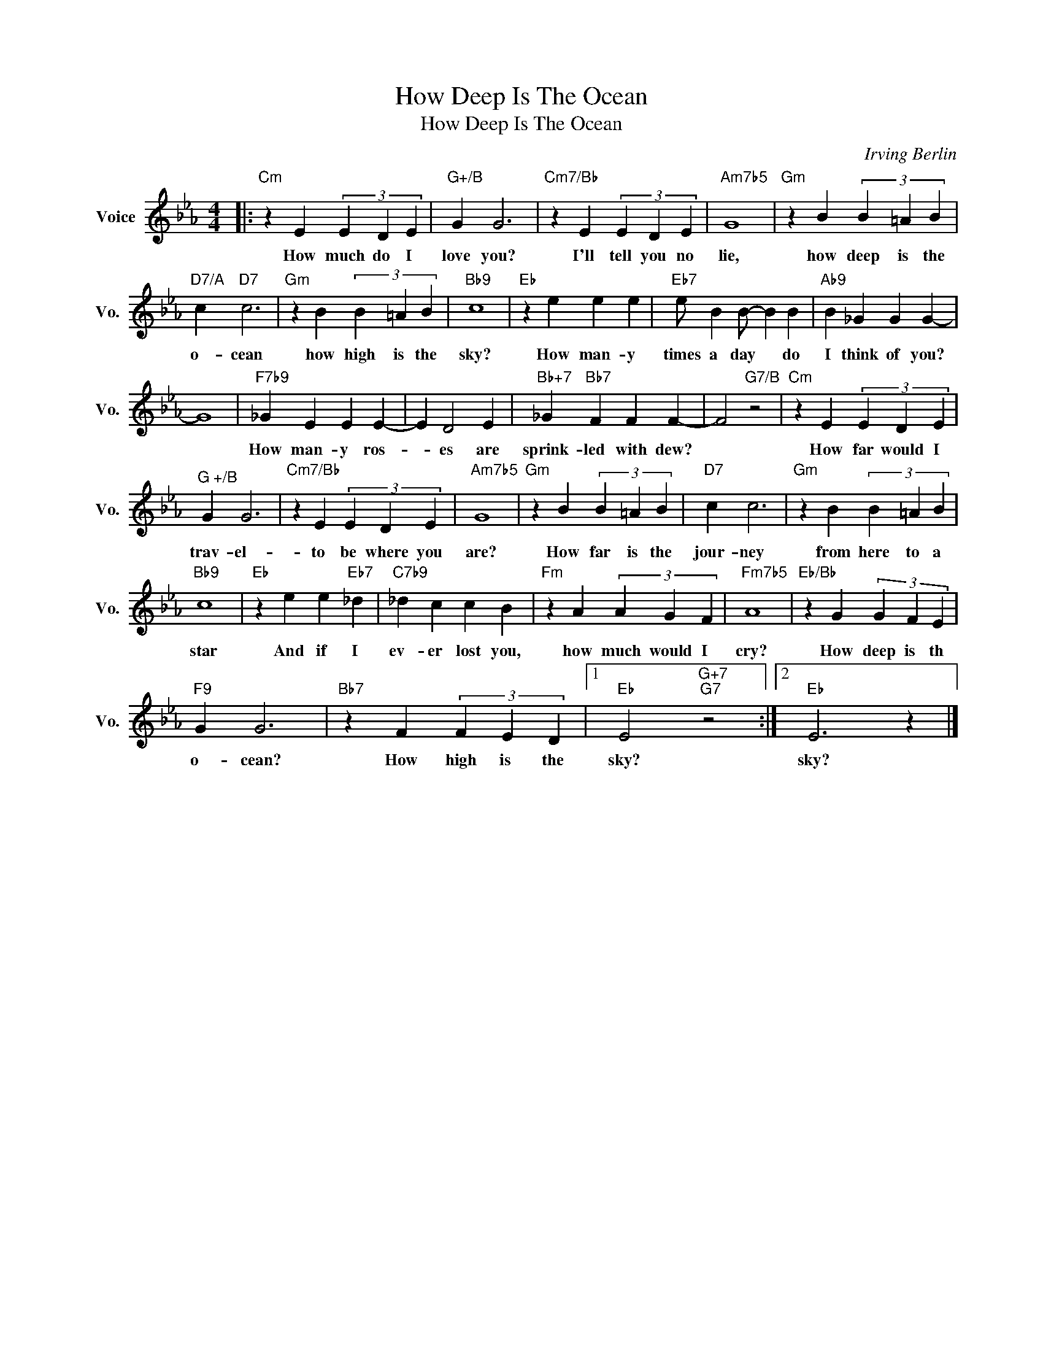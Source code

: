 X:1
T:How Deep Is The Ocean
T:How Deep Is The Ocean
C:Irving Berlin
Z:All Rights Reserved
L:1/4
M:4/4
K:Eb
V:1 treble nm="Voice" snm="Vo."
%%MIDI program 52
%%MIDI control 7 100
%%MIDI control 10 64
V:1
|:"Cm" z E (3E D E |"G+/B" G G3 |"Cm7/Bb" z E (3E D E |"Am7b5" G4 |"Gm" z B (3B =A B | %5
w: How much do I|love you?|I'll tell you no|lie,|how deep is the|
"D7/A" c"D7" c3 |"Gm" z B (3B =A B |"Bb9" c4 |"Eb" z e e e |"Eb7" e/ B B/- B B |"Ab9" B _G G G- | %11
w: o- cean|how high is the|sky?|How man- y|times a day * do|I think of you?|
 G4 |"F7b9" _G E E E- | E D2 E |"Bb+7" _G"Bb7" F F F- | F2"G7/B" z2 |"Cm" z E (3E D E | %17
w: |How man- y ros-|* es are|sprink- led with dew?||How far would I|
"^G +/B" G G3 |"Cm7/Bb" z E (3E D E |"Am7b5" G4 |"Gm" z B (3B =A B |"D7" c c3 |"Gm" z B (3B =A B | %23
w: trav- el-|to be where you|are?|How far is the|jour- ney|from here to a|
"Bb9" c4 |"Eb" z e e"Eb7" _d |"C7b9" _d c c B |"Fm" z A (3A G F |"Fm7b5" A4 |"Eb/Bb" z G (3G F E | %29
w: star|And if I|ev- er lost you,|how much would I|cry?|How deep is th|
"F9" G G3 |"Bb7" z F (3F E D |1"Eb" E2"G+7""G7" z2 :|2"Eb" E3 z |] %33
w: o- cean?|How high is the|sky?|sky?|

